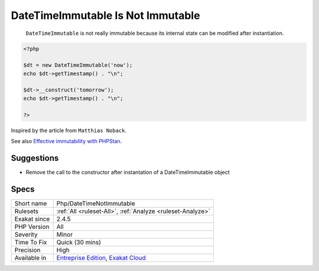 .. _php-datetimenotimmutable:

.. _datetimeimmutable-is-not-immutable:

DateTimeImmutable Is Not Immutable
++++++++++++++++++++++++++++++++++

  ``DateTimeImmutable`` is not really immutable because its internal state can be modified after instantiation.


.. code-block:: php
   
   <?php
   
   $dt = new DateTimeImmutable('now');
   echo $dt->getTimestamp() . "\n";
   
   $dt->__construct('tomorrow');
   echo $dt->getTimestamp() . "\n";
   
   ?>


Inspired by the article from ``Matthias Noback``.

See also `Effective immutability with PHPStan <https://matthiasnoback.nl/2022/07/effective-immutability-with-phpstan/>`_.


Suggestions
___________

* Remove the call to the constructor after instantation of a DateTimeImmutable object




Specs
_____

+--------------+-------------------------------------------------------------------------------------------------------------------------+
| Short name   | Php/DateTimeNotImmutable                                                                                                |
+--------------+-------------------------------------------------------------------------------------------------------------------------+
| Rulesets     | :ref:`All <ruleset-All>`, :ref:`Analyze <ruleset-Analyze>`                                                              |
+--------------+-------------------------------------------------------------------------------------------------------------------------+
| Exakat since | 2.4.5                                                                                                                   |
+--------------+-------------------------------------------------------------------------------------------------------------------------+
| PHP Version  | All                                                                                                                     |
+--------------+-------------------------------------------------------------------------------------------------------------------------+
| Severity     | Minor                                                                                                                   |
+--------------+-------------------------------------------------------------------------------------------------------------------------+
| Time To Fix  | Quick (30 mins)                                                                                                         |
+--------------+-------------------------------------------------------------------------------------------------------------------------+
| Precision    | High                                                                                                                    |
+--------------+-------------------------------------------------------------------------------------------------------------------------+
| Available in | `Entreprise Edition <https://www.exakat.io/entreprise-edition>`_, `Exakat Cloud <https://www.exakat.io/exakat-cloud/>`_ |
+--------------+-------------------------------------------------------------------------------------------------------------------------+


